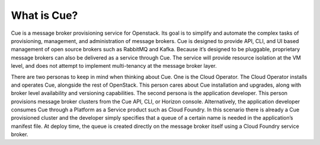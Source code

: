 ============
What is Cue?
============

Cue is a message broker provisioning service for Openstack. Its goal is to
simplify and automate the complex tasks of provisioning, management, and
administration of message brokers. Cue is designed to provide API, CLI, and UI
based management of open source brokers such as RabbitMQ and Kafka. Because
it’s designed to be pluggable, proprietary message brokers can also be
delivered as a service through Cue.  The service will provide resource
isolation at the VM level, and does not attempt to implement multi-tenancy at
the message broker layer.

There are two personas to keep in mind when thinking about Cue. One is the
Cloud Operator. The Cloud Operator installs and operates Cue, alongside the
rest of OpenStack. This person cares about Cue installation and upgrades, along
with broker level availability and versioning capabilities. The second persona
is the application developer. This person provisions message broker clusters
from the Cue API, CLI, or Horizon console. Alternatively, the application
developer consumes Cue through a Platform as a Service product such as Cloud
Foundry. In this scenario there is already a Cue provisioned cluster and the
developer simply specifies that a queue of a certain name is needed in the
application’s manifest file. At deploy time, the queue is created directly on
the message broker itself using a Cloud Foundry service broker.